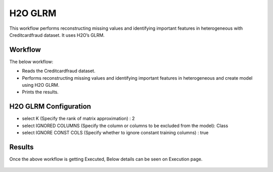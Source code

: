 H2O GLRM
==========

This workflow performs reconstructing missing values and identifying important features in heterogeneous with Creditcardfraud dataset. It uses H2O’s GLRM.

Workflow
-------

The below workflow:

* Reads the Creditcardfraud dataset.
* Performs reconstructing missing values and identifying important features in heterogeneous and create model using H2O GLRM.
* Prints the results.

.. figure:: ../../../_assets/tutorials/machine-learning/H2O-GLRM/1.PNG
   :alt: H2O GLRM
   :width: 70%

H2O GLRM Configuration
---------------------

* select K (Specify the rank of matrix approximation) : 2
* select IGNORED COLUMNS (Specify the column or columns to be excluded from the model): Class
* select IGNORE CONST COLS (Specify whether to ignore constant training columns) : true

.. figure:: ../../../_assets/tutorials/machine-learning/H2O-GLRM/2.PNG
   :alt: H2O GLRM
   :width: 75%

Results
---------------------

Once the above workflow is getting Executed, Below details can be seen on Execution page.

.. figure:: ../../../_assets/tutorials/machine-learning/H2O-GLRM/3.PNG
   :alt: H2O GLRM
   :width: 75%
   
.. figure:: ../../../_assets/tutorials/machine-learning/H2O-GLRM/4.PNG
   :alt: H2O GLRM
   :width: 75%   
